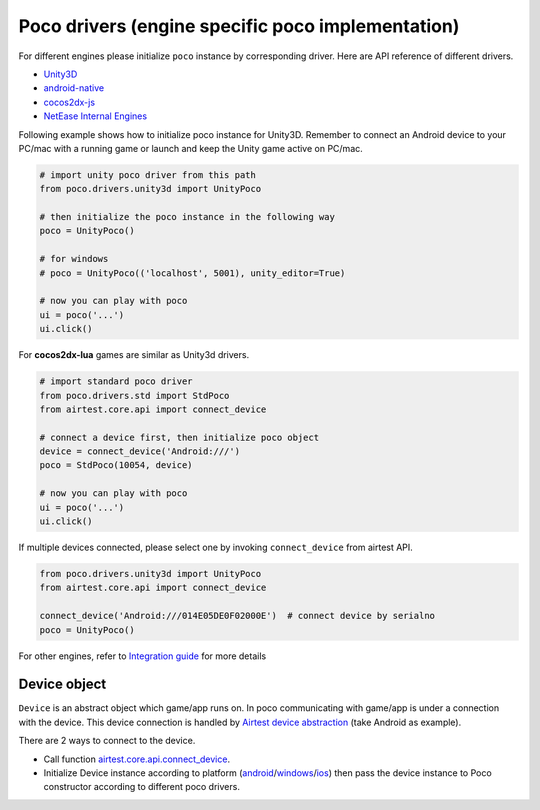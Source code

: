 
Poco drivers (engine specific poco implementation)
==================================================

For different engines please initialize ``poco`` instance by corresponding driver. Here are API reference of different
drivers.

- `Unity3D`_
- `android-native`_
- `cocos2dx-js`_
- `NetEase Internal Engines`_

Following example shows how to initialize poco instance for Unity3D. Remember to connect an Android device to your
PC/mac with a running game or launch and keep the Unity game active on PC/mac.

.. code-block:: python

    # import unity poco driver from this path
    from poco.drivers.unity3d import UnityPoco

    # then initialize the poco instance in the following way
    poco = UnityPoco()

    # for windows
    # poco = UnityPoco(('localhost', 5001), unity_editor=True)

    # now you can play with poco
    ui = poco('...')
    ui.click()

For **cocos2dx-lua** games are similar as Unity3d drivers.

.. code-block:: python

    # import standard poco driver
    from poco.drivers.std import StdPoco
    from airtest.core.api import connect_device

    # connect a device first, then initialize poco object
    device = connect_device('Android:///')
    poco = StdPoco(10054, device)

    # now you can play with poco
    ui = poco('...')
    ui.click()

If multiple devices connected, please select one by invoking ``connect_device`` from airtest API.

.. code-block:: python

    from poco.drivers.unity3d import UnityPoco
    from airtest.core.api import connect_device

    connect_device('Android:///014E05DE0F02000E')  # connect device by serialno
    poco = UnityPoco()


For other engines, refer to `Integration guide`_ for more details

Device object
-------------

``Device`` is an abstract object which game/app runs on. In poco communicating with game/app is under a connection with
the device. This device connection is handled by `Airtest device abstraction`_ (take Android as example).

There are 2 ways to connect to the device.

* Call function `airtest.core.api.connect_device`_.
* Initialize Device instance according to platform (`android`_/`windows`_/`ios`_) then pass the device instance to Poco
  constructor according to different poco drivers.

.. _Integration Guide: integration.html
.. _Unity3D: ../poco.drivers.unity3d.unity3d_poco.html
.. _android-native: ../poco.drivers.android.uiautomation.html
.. _cocos2dx-js: ../poco.drivers.cocosjs.html
.. _NetEase Internal Engines: ../poco.drivers.netease.internal.html
.. _Airtest device abstraction: https://airtest.readthedocs.io/en/latest/all_module/airtest.core.android.android.html
.. _airtest.core.api.connect_device: https://airtest.readthedocs.io/en/latest/all_module/airtest.core.api.html#airtest.core.api.connect_device
.. _ios: https://airtest.readthedocs.io/en/latest/all_module/airtest.core.ios.ios.html
.. _android: https://airtest.readthedocs.io/en/latest/all_module/airtest.core.android.android.html
.. _windows: https://airtest.readthedocs.io/en/latest/all_module/airtest.core.win.win.html
